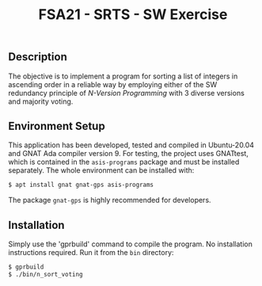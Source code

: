#+Title:FSA21 - SRTS - SW Exercise

** Description
The objective is to implement a program for sorting a list of integers in
ascending order in a reliable way by employing either of the SW redundancy
principle of /N-Version Programming/ with 3 diverse versions and majority
voting.

** Environment Setup
This application has been developed, tested and compiled in Ubuntu-20.04 and
GNAT Ada compiler version 9. For testing, the project uses GNATtest, which is
contained in the =asis-programs= package and must be installed separately. The
whole environment can be installed with:

#+begin_src bash
$ apt install gnat gnat-gps asis-programs
#+end_src

The package =gnat-gps= is highly recommended for developers.

** Installation
Simply use the 'gprbuild' command to compile the program. No installation
instructions required. Run it from the =bin= directory:

#+begin_src bash
$ gprbuild
$ ./bin/n_sort_voting
#+end_src

